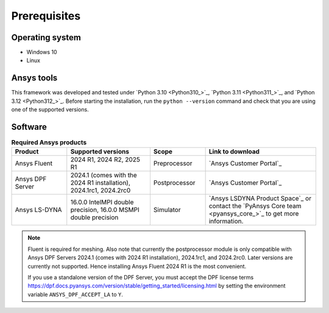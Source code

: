 Prerequisites
=============

Operating system
----------------

- Windows 10
- Linux


Ansys tools
-----------

This framework was developed and tested under `Python 3.10 <Python310_>`_, `Python 3.11 <Python311_>`_, and `Python 3.12 <Python312_>`_.
Before starting the installation, run the ``python --version`` command and check that you are using one of the supported versions.

Software
--------

.. list-table:: **Required Ansys products**
  :widths: 200 300 200 400
  :header-rows: 1

  * - Product
    - Supported versions
    - Scope
    - Link to download

  * - Ansys Fluent
    - 2024 R1, 2024 R2, 2025 R1
    - Preprocessor
    - `Ansys Customer Portal`_

  * - Ansys DPF Server
    - 2024.1 (comes with the 2024 R1 installation), 2024.1rc1, 2024.2rc0
    - Postprocessor
    - `Ansys Customer Portal`_

  * - Ansys LS-DYNA
    - 16.0.0 IntelMPI double precision, 16.0.0 MSMPI double precision
    - Simulator
    - `Ansys LSDYNA Product Space`_ or contact the `PyAnsys Core team <pyansys_core_>`_ to get more information.

.. note::

  Fluent is required for meshing. Also note that currently the postprocessor module is only compatible with Ansys DPF Servers 2024.1 (comes with 2024 R1 installation), 2024.1rc1, and 2024.2rc0. Later versions are currently not supported. Hence installing Ansys Fluent 2024 R1 is the most convenient.

  If you use a standalone version of the DPF Server, you must accept the DPF license terms `<https://dpf.docs.pyansys.com/version/stable/getting_started/licensing.html>`_ by setting
  the environment variable ``ANSYS_DPF_ACCEPT_LA`` to ``Y``.